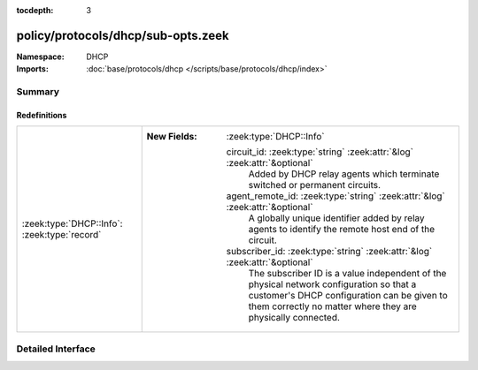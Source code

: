 :tocdepth: 3

policy/protocols/dhcp/sub-opts.zeek
===================================
.. zeek:namespace:: DHCP


:Namespace: DHCP
:Imports: :doc:`base/protocols/dhcp </scripts/base/protocols/dhcp/index>`

Summary
~~~~~~~
Redefinitions
#############
============================================ ===============================================================================
:zeek:type:`DHCP::Info`: :zeek:type:`record` 
                                             
                                             :New Fields: :zeek:type:`DHCP::Info`
                                             
                                               circuit_id: :zeek:type:`string` :zeek:attr:`&log` :zeek:attr:`&optional`
                                                 Added by DHCP relay agents which terminate switched or
                                                 permanent circuits.
                                             
                                               agent_remote_id: :zeek:type:`string` :zeek:attr:`&log` :zeek:attr:`&optional`
                                                 A globally unique identifier added by relay agents to identify
                                                 the remote host end of the circuit.
                                             
                                               subscriber_id: :zeek:type:`string` :zeek:attr:`&log` :zeek:attr:`&optional`
                                                 The subscriber ID is a value independent of the physical
                                                 network configuration so that a customer's DHCP configuration
                                                 can be given to them correctly no matter where they are
                                                 physically connected.
============================================ ===============================================================================


Detailed Interface
~~~~~~~~~~~~~~~~~~

